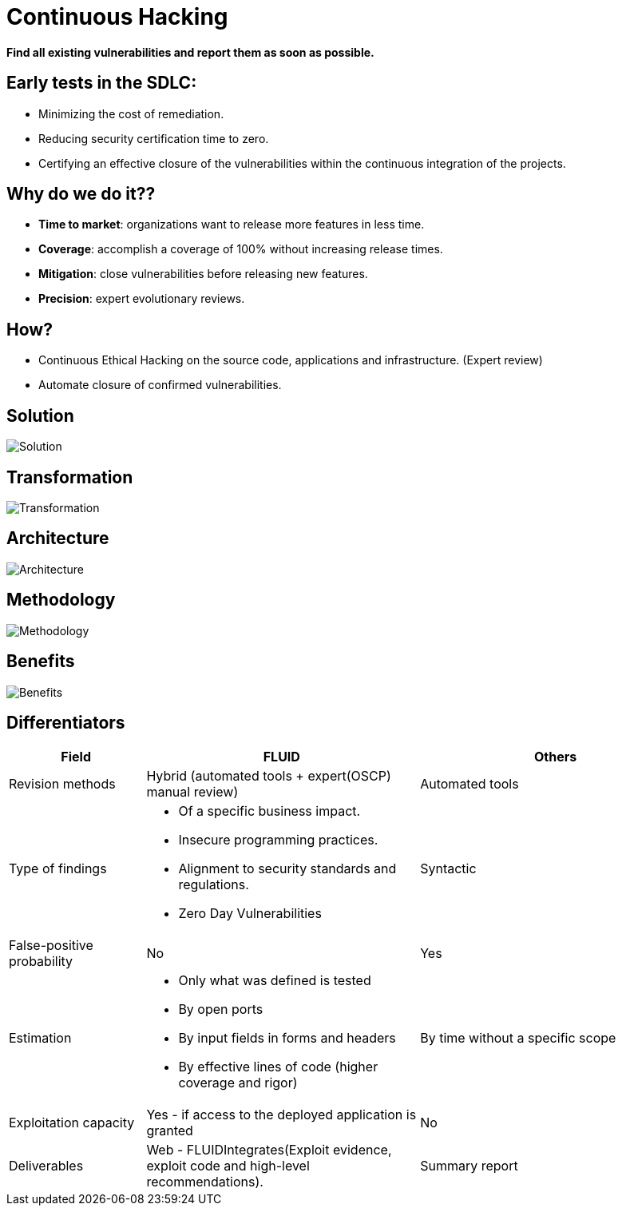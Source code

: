:slug: services/continuous-hacking/
:category: services
:description: In this page we describe our Continuous Hacking service, which aims to detect and report all the vulnerabilities in your application as soon as possible. Our participation in the development life cycle allow us to continuously detect security findings in a development environment.
:keywords: FLUID, Services, Continuous Hacking, Ethical Hacking, Pentesting, Security.

= Continuous Hacking

*Find all existing vulnerabilities and report them as soon as possible.*

== Early tests in the SDLC:

* Minimizing the cost of remediation.
* Reducing security certification time to zero.
* Certifying an effective closure of the vulnerabilities within the continuous integration of the projects.

== Why do we do it??

* *Time to market*: organizations want to release more features in less time.
* *Coverage*: accomplish a coverage of 100% without increasing release times.
* *Mitigation*: close vulnerabilities before releasing new features.
* *Precision*: expert evolutionary reviews.

== How?

* Continuous Ethical Hacking on the source code, applications and infrastructure. (Expert review)
* Automate closure of confirmed vulnerabilities.

== Solution

image::solution.png[Solution]

== Transformation

image::transformation.png[Transformation]

== Architecture

image::architecture.png[Architecture]

== Methodology

image::methodology.png[Methodology]

== Benefits

image::benefits.png[Benefits]

== Differentiators

[role="tb-fluid tb-row"]
[cols="1,2,2", options="header"]
|====
| Field
| FLUID
| Others

| Revision methods
| Hybrid (automated tools +  expert(OSCP) manual review)
| Automated tools

| Type of findings
a|* Of a specific business impact.
* Insecure programming practices.
* Alignment to security standards and regulations.
* Zero Day Vulnerabilities
| Syntactic

| False-positive probability
| No
| Yes

| Estimation
a|* Only what was defined is tested
* By open ports
* By input fields in forms and headers
* By effective lines of code (higher coverage and rigor)
| By time without a specific scope

| Exploitation capacity
|Yes - if access to the deployed application is granted
|No

| Deliverables
| Web - FLUIDIntegrates(Exploit evidence, exploit code and high-level recommendations).
| Summary report
|====
